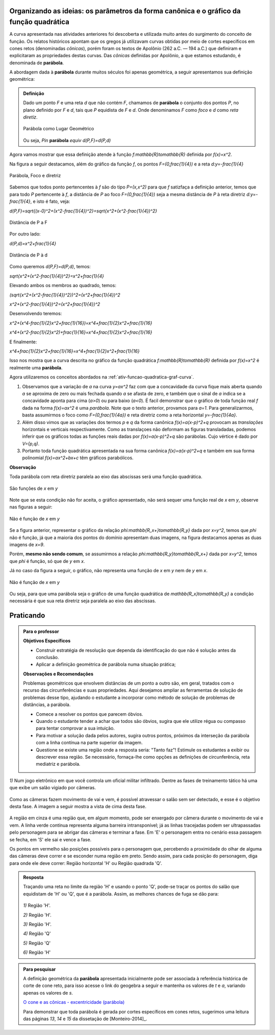.. _sec-funcao-quadratica-org-ideias-transformacoes:

*****************************************************************************************
Organizando as ideias: os parâmetros da forma canônica e o gráfico da função quadrática
*****************************************************************************************
   
A curva apresentada nas atividades anteriores foi descoberta e utilizada muito antes do surgimento do conceito de função. Os relatos históricos apontam que os gregos já utilizavam curvas obtidas por meio de cortes específicos em cones retos (denominadas *cônicas*), porém foram os textos de Apolônio (262 a.C. — 194 a.C.) que definiram e explicitaram as propriedades destas curvas. Das *cônicas*
definidas por Apolônio, a que estamos estudando, é denominada de **parábola**.

A abordagem dada à **parábola** durante muitos séculos foi apenas geométrica, a seguir apresentamos sua definição geométrica:


.. admonition:: Definição 

   Dado um ponto `F` e uma reta `d` que não contém `F`, chamamos de **parábola** o conjunto dos pontos `P`, no plano definido por `F` e `d`, tais que `P` equidista de `F` e `d`.  Onde denominamos `F` como *foco* e `d` como *reta diretiz*.
          
   .. figure:: _resources/parabola_definicao.jpg
      :width: 300pt
      :align: center

      Parábola como Lugar Geométrico
      
      
   Ou seja,
   `P\in` **parábola** `\equiv d(P,F)=d(P,d)`  
   
   
Agora vamos mostrar que essa definição atende à função `f:\mathbb{R}\to\mathbb{R}` definida por `f(x)=x^2`.

Na figura a seguir destacamos, além do gráfico da função `f`, os pontos `F=(0,\frac{1}{4})` e a reta `d:y=-\frac{1}{4}`

.. figure:: _resources/parabola_x2.jpg
   :width: 500pt
   :align: center

   Parábola, Foco e diretriz
   

Sabemos que todos ponto pertencentes à `f` são do tipo `P=(x,x^2)` para que `f` satizfaça a definição anterior, temos que para todo `P` pertencente à `f`, a distância de `P` ao foco `F=(0,\frac{1}{4})` seja a mesma distância de `P` à reta diretriz `d:y=-\frac{1}{4}`, e isto é fato, veja:

`d(P,F)=\sqrt{(x-0)^2+(x^2-\frac{1}{4})^2}=\sqrt{x^2+(x^2-\frac{1}{4})^2}`


.. figure:: _resources/parabola_x2_1.jpg
   :width: 400pt
   :align: center

   Distância de P a F

Por outro lado:

`d(P,d)=x^2+\frac{1}{4}`


.. figure:: _resources/parabola_2_x2.jpg
   :width: 500pt
   :align: center

   Distância de P à d
   
   
Como queremos `d(P,F)=d(P,d)`, temos:

`\sqrt{x^2+(x^2-\frac{1}{4})^2}=x^2+\frac{1}{4}`

Elevando ambos os membros ao quadrado, temos:

`(\sqrt{x^2+(x^2-\frac{1}{4})^2})^2=(x^2+\frac{1}{4})^2`

`x^2+(x^2-\frac{1}{4})^2=(x^2+\frac{1}{4})^2`

Desenvolvendo teremos:

`x^2+(x^4-\frac{1}{2}x^2+\frac{1}{16})=x^4+\frac{1}{2}x^2+\frac{1}{16}`

`x^4+(x^2-\frac{1}{2}x^2)+\frac{1}{16}=x^4+\frac{1}{2}x^2+\frac{1}{16}`

E finalmente:

`x^4+\frac{1}{2}x^2+\frac{1}{16}=x^4+\frac{1}{2}x^2+\frac{1}{16}`

Isso nos mostra que a curva descrita no gráfico da função quadrática `f:\mathbb{R}\to\mathbb{R}` definida por `f(x)=x^2` é realmente uma **parábola**.

Agora utilizaremos os conceitos abordados na :ref:`ativ-funcao-quadratica-graf-curva`.

#. Observamos que a variação de `a` na curva `y=ax^2` faz com que a concavidade da curva fique mais aberta quando `a` se aproxima de zero ou mais fechada quando `a` se afasta de zero, e também que o sinal de `a` indica se a concavidade aponta para cima (`a>0`) ou para baixo (`a<0`). É facil demonstrar que o gráfico de toda função real `f` dada na forma `f(x)=ax^2` é uma *parábola*. Note que o texto anterior, provamos para `a=1`. Para generalizarmos, basta assumirmos o foco como `F=(0,\frac{1}{4a})` e reta diretriz como a reta horizontal `y=-\frac{1}{4a}`.

#. Além disso vimos que as variações dos termos `p` e `q` da forma canônica `f(x)=a(x-p)^2+q` provocam as *translações* horizontais e verticais respectivamente. Como as translaçoes não deformam as figuras transladadas, podemos inferir que os gráficos todas as funções reais dadas por `f(x)=a(x-p)^2+q` são parábolas. Cujo vértice é dado por `V=(p,q)`.

#. Portanto toda função quadrática apresentada na sua forma canônica `f(x)=a(x-p)^2+q` e também em sua forma polinomial `f(x)=ax^2+bx+c` têm gráficos parabólicos.


**Observação**

Toda parábola com reta diretriz paralela ao eixo das abscissas será uma função quadrática.

.. figure:: _resources/parabola_e_fc.jpg
   :width: 500pt
   :align: center

   São funções de `x` em `y`
   
Note que se esta condição não for aceita, o gráfico apresentado, não será sequer uma função real de `x` em `y`, observe nas figuras a seguir:
   
.. figure:: _resources/parabola_n_fc.jpg
   :width: 500pt
   :align: center

   Não é função de `x` em `y`
      
Se a figura anterior, representar o gráfico da relação `\phi:\mathbb{R_x+}\to\mathbb{R_y}` dada por `x=y^2`, temos que `\phi` não é função, já que a maioria dos pontos do domínio apresentam duas imagens, na figura destacamos apenas as duas imagens de `x=9`.
   
Porém, **mesmo não sendo comum**, se assumirmos a relação `\phi:\mathbb{R_y}\to\mathbb{R_x+}` dada por `x=y^2`, temos que `\phi` é função, só que de `y` em `x`.
   
Já no caso da figura a seguir, o gráfico, não representa uma função de `x` em `y` nem de `y` em `x`. 

.. figure:: _resources/parabola_n_fc_2.jpg
   :width: 500pt
   :align: center

   Não é função de `x` em `y`
   

Ou seja, para que uma parábola seja o gráfico de uma função quadrática de `\mathbb{R_x}\to\mathbb{R_y}` a condição necessária é que sua reta diretriz seja paralela ao eixo das abscissas.


.. _sec-funcao-quadratica-praticando-parabola-lg:

**********
Praticando
**********

.. admonition:: Para o professor

   **Objetivos Específicos**
   
   - Construir estratégia de resolução que dependa da identificação do que não é solução antes da conclusão.
   - Aplicar a definição geométrica de parábola numa situação prática;
   
   **Observações e Recomendações**
   
   Problemas geométricos que envolvem distâncias de um ponto a outro são, em geral, tratados com o recurso das circunferências e suas propriedades. Aqui desejamos ampliar as ferramentas de solução de problemas desse tipo, ajudando o estudante a incorporar como método de solução de problemas de distâncias, a parábola.
   
   - Comece a resolver os pontos que parecem óbvios.
   
   - Quando o estudante tender a achar que todos são óbvios, sugira que ele utilize régua ou compasso para tentar comprovar a sua intuição.
   
   - Para motivar a solução dada pelos autores, sugira outros pontos, próximos da interseção da parábola com a linha contínua na parte superior da imagem.
   
   - Questione se existe uma região onde a resposta seria: "Tanto faz"! Estimule os estudantes a exibir ou descrever essa região. Se necessário, fornaça-lhe como opções as definições de circunferência, reta mediatriz e parábola.

`1)` Num jogo eletrônico em que você controla um oficial militar infiltrado. Dentre as fases de treinamento tático há uma que exibe um salão vigiado por câmeras. 

.. figure:: _resources/MGS_1998_PS_Espreita.jpg
   :width: 200pt
   :align: center

Como as câmeras fazem movimento de vai e vem, é possível atravessar o salão sem ser detectado, e esse é o objetivo desta fase. A imagem a seguir mostra a vista de cima desta fase.

.. figure:: _resources/Vista_Superior_Salao_2.png
   :width: 300pt
   :align: center
   
A região em cinza é uma região que, em algum momento, pode ser enxergado por câmera durante o movimento de vai e vem. A linha verde contínua representa alguma barreira intransponível; já as linhas tracejadas podem ser ultrapassadas pelo personagem para se abrigar das câmeras e terminar a fase. Em 'E' o personagem entra no cenário essa passagem se fecha, em 'S' ele sai e vence a fase. 

Os pontos em vermelho são posições possíveis para o personagem que, percebendo a proximidade do olhar de alguma das câmeras deve correr e se esconder numa região em preto. Sendo assim, para cada posição do personagem, diga para onde ele deve correr: Região horizontal 'H' ou Região quadrada 'Q'.


.. admonition:: Resposta 

   Traçando uma reta no limite da região 'H' e usando o ponto 'Q', pode-se traçar os pontos do salão que equidistam de 'H' ou 'Q', que é a parábola. Assim, as melhores chances de fuga se dão para: 
   
   .. figure:: _resources/Vista_Superior_Salao_SOLUCAO_2.png
      :width: 300pt
      :align: center
   
   
   `1)` Região 'H'.
   
   `2)` Região 'H'.
   
   `3)` Região 'H'.
   
   `4)` Região 'Q'
   
   `5)` Região 'Q'
   
   `6)` Região 'H'



.. admonition:: Para pesquisar

   A definição geométrica da **parábola** apresentada inicialmente pode ser associada à referência histórica de corte de cone reto, para isso acesse o link do geogebra a seguir e mantenha os valores de `t` e `a`, variando apenas os valores de `s`. 

   `O cone e as cônicas - excentricidade (parábola) <https://ggbm.at/Z38MMkqV>`_
   
   Para demonstrar que toda parábola é gerada por cortes específicos em cones retos, sugerimos uma leitura das páginas `13`, `14` e `15` da dissetação de [Monteiro-2014]_.
   